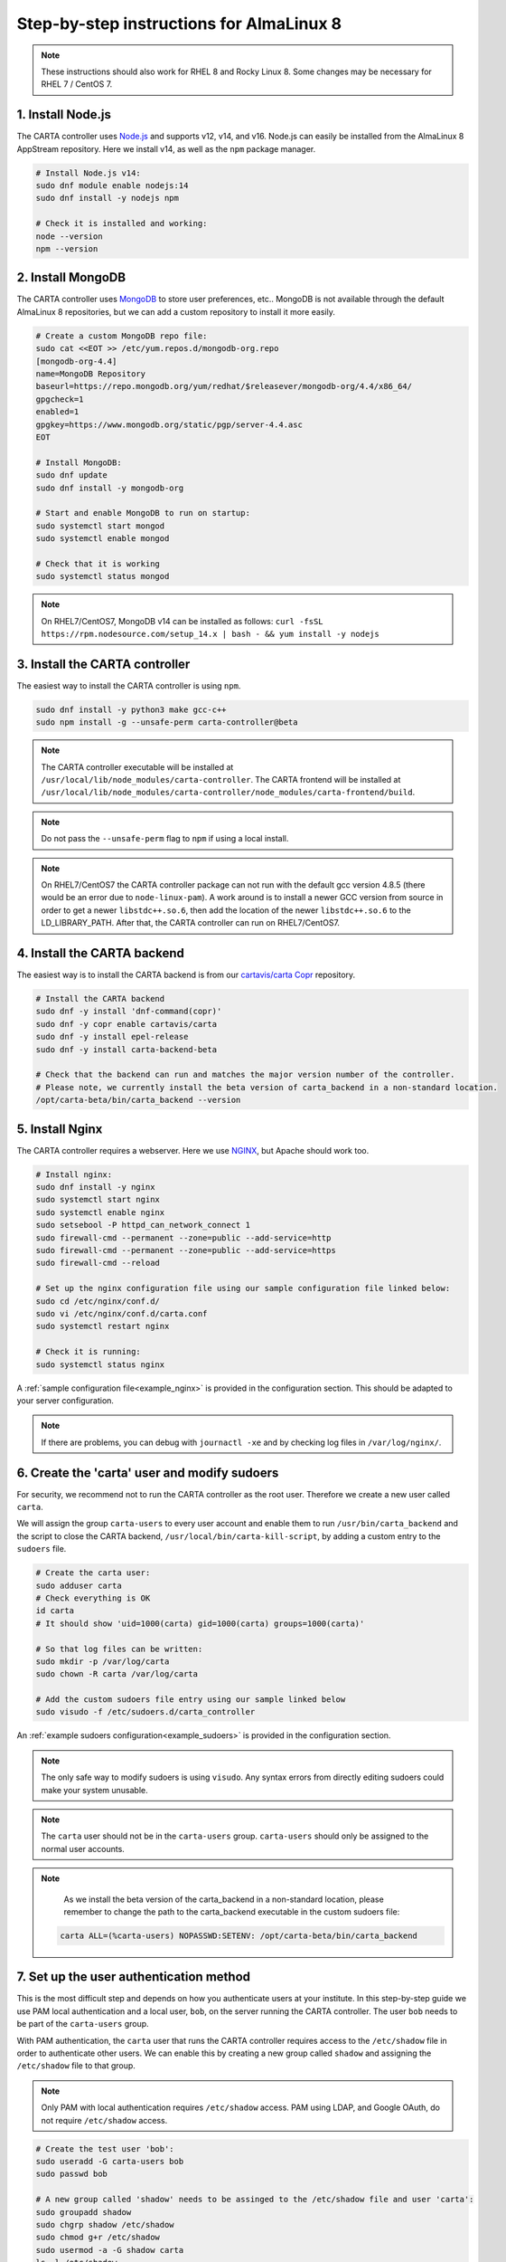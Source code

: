 .. _almalinux8_instructions:

Step-by-step instructions for AlmaLinux 8
=========================================

.. note::

    These instructions should also work for RHEL 8 and Rocky Linux 8. Some changes may be necessary for RHEL 7 / CentOS 7.


1. Install Node.js
~~~~~~~~~~~~~~~~~~

The CARTA controller uses `Node.js <https://nodejs.org/>`_ and supports v12, v14, and v16. Node.js can easily be installed from the AlmaLinux 8 AppStream repository. Here we install v14, as well as the ``npm`` package manager.

.. code-block:: shell

    # Install Node.js v14:
    sudo dnf module enable nodejs:14
    sudo dnf install -y nodejs npm

    # Check it is installed and working:
    node --version
    npm --version

2. Install MongoDB
~~~~~~~~~~~~~~~~~~

The CARTA controller uses `MongoDB <https://www.mongodb.com/>`_ to store user preferences, etc.. MongoDB is not available through the default AlmaLinux 8 repositories, but we can add a custom repository to install it more easily.

.. code-block:: shell
    
    # Create a custom MongoDB repo file:
    sudo cat <<EOT >> /etc/yum.repos.d/mongodb-org.repo
    [mongodb-org-4.4]
    name=MongoDB Repository
    baseurl=https://repo.mongodb.org/yum/redhat/$releasever/mongodb-org/4.4/x86_64/
    gpgcheck=1
    enabled=1
    gpgkey=https://www.mongodb.org/static/pgp/server-4.4.asc
    EOT

    # Install MongoDB:
    sudo dnf update
    sudo dnf install -y mongodb-org
    
    # Start and enable MongoDB to run on startup:
    sudo systemctl start mongod
    sudo systemctl enable mongod

    # Check that it is working
    sudo systemctl status mongod

.. note::

    On RHEL7/CentOS7, MongoDB v14 can be installed as follows:
    ``curl -fsSL https://rpm.nodesource.com/setup_14.x | bash - && yum install -y nodejs``


3. Install the CARTA controller
~~~~~~~~~~~~~~~~~~~~~~~~~~~~~~~

The easiest way to install the CARTA controller is using ``npm``. 

.. code-block:: shell

    sudo dnf install -y python3 make gcc-c++
    sudo npm install -g --unsafe-perm carta-controller@beta

.. note::

    The CARTA controller executable will be installed at ``/usr/local/lib/node_modules/carta-controller``.
    The CARTA frontend will be installed at ``/usr/local/lib/node_modules/carta-controller/node_modules/carta-frontend/build``.

.. note::
    
    Do not pass the ``--unsafe-perm`` flag to ``npm`` if using a local install.

.. note::
    
    On RHEL7/CentOS7 the CARTA controller package can not run with the default gcc version 4.8.5 (there would be an error due to ``node-linux-pam``). 
    A work around is to install a newer GCC version from source in order to get a newer ``libstdc++.so.6``, then add the location of the newer 
    ``libstdc++.so.6`` to the LD_LIBRARY_PATH. After that, the CARTA controller can run on RHEL7/CentOS7.



4. Install the CARTA backend
~~~~~~~~~~~~~~~~~~~~~~~~~~~~

The easiest way is to install the CARTA backend is from our `cartavis/carta Copr <https://copr.fedorainfracloud.org/coprs/cartavis/carta/>`_ repository.

.. code-block:: shell

    # Install the CARTA backend
    sudo dnf -y install 'dnf-command(copr)'
    sudo dnf -y copr enable cartavis/carta
    sudo dnf -y install epel-release
    sudo dnf -y install carta-backend-beta

    # Check that the backend can run and matches the major version number of the controller.
    # Please note, we currently install the beta version of carta_backend in a non-standard location.
    /opt/carta-beta/bin/carta_backend --version


5. Install Nginx
~~~~~~~~~~~~~~~~

The CARTA controller requires a webserver. Here we use `NGINX <https://www.nginx.com/>`_, but Apache should work too.

.. code-block:: shell

    # Install nginx:
    sudo dnf install -y nginx
    sudo systemctl start nginx
    sudo systemctl enable nginx
    sudo setsebool -P httpd_can_network_connect 1
    sudo firewall-cmd --permanent --zone=public --add-service=http
    sudo firewall-cmd --permanent --zone=public --add-service=https
    sudo firewall-cmd --reload

    # Set up the nginx configuration file using our sample configuration file linked below:
    sudo cd /etc/nginx/conf.d/
    sudo vi /etc/nginx/conf.d/carta.conf
    sudo systemctl restart nginx

    # Check it is running:
    sudo systemctl status nginx

A :ref:`sample configuration file<example_nginx>` is provided in the configuration section. This should be adapted to your server configuration.

.. note::
    If there are problems, you can debug with ``journactl -xe`` and by checking log files in ``/var/log/nginx/``.


6. Create the 'carta' user and modify sudoers
~~~~~~~~~~~~~~~~~~~~~~~~~~~~~~~~~~~~~~~~~~~~~

For security, we recommend not to run the CARTA controller as the root user. Therefore we create a new user called ``carta``. 

We will assign the group ``carta-users`` to every user account and enable them to run ``/usr/bin/carta_backend`` and the script to close the CARTA backend, ``/usr/local/bin/carta-kill-script``, by adding a custom entry to the ``sudoers`` file.

.. code-block:: shell
    
    # Create the carta user:
    sudo adduser carta
    # Check everything is OK
    id carta
    # It should show 'uid=1000(carta) gid=1000(carta) groups=1000(carta)'

    # So that log files can be written:
    sudo mkdir -p /var/log/carta
    sudo chown -R carta /var/log/carta

    # Add the custom sudoers file entry using our sample linked below
    sudo visudo -f /etc/sudoers.d/carta_controller
    
An :ref:`example sudoers configuration<example_sudoers>` is provided in the configuration section.

.. note::
    The only safe way to modify sudoers is using ``visudo``. Any syntax errors from directly editing sudoers could make your system unusable.

.. note::
    The ``carta`` user should not be in the ``carta-users`` group. ``carta-users`` should only be assigned to the normal user accounts.

.. note::
    As we install the beta version of the carta_backend in a non-standard location, please remember to change the path to the carta_backend executable in the custom sudoers file:

   .. code-block:: bash

      carta ALL=(%carta-users) NOPASSWD:SETENV: /opt/carta-beta/bin/carta_backend

7. Set up the user authentication method
~~~~~~~~~~~~~~~~~~~~~~~~~~~~~~~~~~~~~~~~

This is the most difficult step and depends on how you authenticate users at your institute. In this step-by-step guide we use PAM local authentication and a local user, ``bob``, on the server running the CARTA controller. The user ``bob`` needs to be part of the ``carta-users`` group.

With PAM authentication, the ``carta`` user that runs the CARTA controller requires access to the ``/etc/shadow`` file in order to authenticate other users. We can enable this by creating a new group called ``shadow`` and assigning the ``/etc/shadow`` file to that group.

.. note::
    Only PAM with local authentication requires ``/etc/shadow`` access. PAM using LDAP, and Google OAuth, do not require ``/etc/shadow`` access. 

.. code-block:: shell

    # Create the test user 'bob':
    sudo useradd -G carta-users bob
    sudo passwd bob

    # A new group called 'shadow' needs to be assinged to the /etc/shadow file and user 'carta':
    sudo groupadd shadow
    sudo chgrp shadow /etc/shadow
    sudo chmod g+r /etc/shadow
    sudo usermod -a -G shadow carta
    ls -l /etc/shadow
    # It should show permissions as ----r-----. 1 root shadow
    # It could be helpful to reboot the server at this point
    sudo reboot 


8. Configure the CARTA controller
~~~~~~~~~~~~~~~~~~~~~~~~~~~~~~~~~

Create and fill in the ``config.json`` using our :ref:`sample configuration file<example_config>`. 
Also generate private/public keys as they are used by the CARTA controller to sign/verify/refresh access tokens.

.. code-block:: shell

    sudo mkdir /etc/carta
    sudo chown -R carta /etc/carta
    vi /etc/carta/config.json
    
    # Generate private/public keys:
    cd /etc/carta
    sudo openssl genrsa -out carta_private.pem 4096
    sudo openssl rsa -in carta_private.pem -outform PEM -pubout -out carta_public.pem

Please check the `CARTA Configuration Schema <https://carta-controller.readthedocs.io/en/latest/schema.html#schema>`_ for all available options.


9. Check everything is working
~~~~~~~~~~~~~~~~~~~~~~~~~~~~~~

Here we switch to the ``carta`` user and test the CARTA controller with our test user ``bob``:

.. code-block:: shell

    su - carta
    carta-controller -verbose -test bob

If the test is successful, the CARTA controller should be ready to deploy.


10. Start the CARTA controller
~~~~~~~~~~~~~~~~~~~~~~~~~~~~~~

.. code-block:: shell

    su - carta
    carta-controller

Now your users should be able to access your server's URL and log into CARTA.


Optional: Set up the CARTA controller to run with pm2
~~~~~~~~~~~~~~~~~~~~~~~~~~~~~~~~~~~~~~~~~~~~~~~~~~~~~

`pm2 <https://pm2.keymetrics.io/>`_ is a very convenient tool to keep the CARTA controller service running in the background, and even start it up automatically after a reboot.

.. code-block:: shell

    sudo npm install -g pm2
    su -carta
    pm2 start carta-controller

Please refer to the `pm2 documentation <https://pm2.keymetrics.io/docs/usage/startup/>`_ for detailed instructions.

